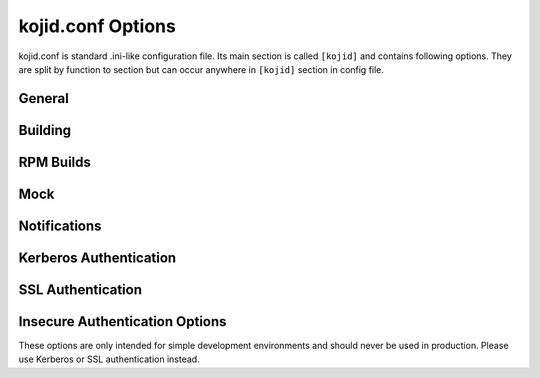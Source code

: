 kojid.conf Options
------------------
kojid.conf is standard .ini-like configuration file. Its main section is
called ``[kojid]`` and contains following options. They are split by function
to section but can occur anywhere in ``[kojid]`` section in config file.

General
^^^^^^^
.. glossary::
   chroot_tmpdir=/chroot_tmpdir
      The temporary directory in buildroot. It is advised to not use ``/tmp``
      as it is bound in mock and its content would change in random moments
      during the build process.

   keepalive=True
      noop - it is still allowed in config file for backward compatibility.

   log_level=None
      Set logging level to one of the standard level names in Python's logging
      module. Valid values are: CRITICAL, ERROR, WARNING, INFO, and DEBUG.
      The default log level is WARNING.

   maxjobs=10
      The maximum number of jobs that kojid will handle at a time. This
      serves as a backup to the capacity check and prevents a tremendous
      number of low weight jobs from piling up.

   buildroot_basic_cleanup_delay=120
      Time after which successfully finished task's buildroot is deleted (2
      minutes in seconds). Some logs and directories are left in place until
      buildroot_final_cleanup_delay

   buildroot_final_cleanup_delay=86400
      Time after which buildroot (pre-cleand after
      ``buildroot_basic_cleanup_delay``) is deleted completely. (1 day in
      seconds)

   max_retries=120
      Set the maximum number of times that an individual hub call can be
      retried.

   minspace=8192
      The minimum amount of free space (in MBs) required for each build root.
      If this amount of space is not available, no new jobs will be taken.

   no_ssl_verify=False
      Turn off SSL verification for https calls. It is strongly advised to
      not turn off this verification.

   offline_retry=True
      The hub returns a special error code when it is placed in offline
      mode or when the database is unavailable. This setting controls
      whether calls should be retried in these cases.

   offline_retry_interval=120
      Controls the wait time for retrying hub calls when the hub reports
      as offline. Such calls are only retried if the offline_retry setting
      is set to True. The value is in seconds.

   pkgurl=None
      Obsoleted, use ``topurl`` instead.

   plugin=''
   plugins=''
      Space-separated list of builder plugins which should be enabled. By
      default no plugins are used. For list of available plugins check
      :doc:`this page <plugins>`. Both spellings plugin/plugins are allowed
      in config, but don't mix them as order is not binding.

   pluginpath=/usr/lib/koji-builder-plugins
      Colon-separated list of directories to check for builder plugins.
      They are not used by default, use ``plugins`` to enable them.

   retry_interval=60
      If there is an unsuccessful call to hub, this is how many seconds to
      wait before trying new call.

   server=http://hub.example.com/kojihub
      The URL for the koji xmlrpc server.

   sleeptime=15
      The number of seconds to sleep between checking for new tasks.

   topurl=http://hub.example.com/kojifiles
      The URL where the main Koji volume can be accessed. The builder uses
      this url for most file access.

   topdir=/mnt/koji
      The location where the main Koji volume is mounted. This mount is
      mainly used during createrepo tasks, and should be read-only.

   use_fast_upload=True
      Enables faster uploading (bypassing XMLRPC overhead). Changing it makes
      sense only in weird combination of very old hub and newer builders.

   workdir=/tmp/koji
      The directory root for temporary storage on builder.

Building
^^^^^^^^
.. glossary::
   allowed_scms=scm.example.com:/cvs/example git.example.org:/example svn.example.org:/users/\*:no
      Controls which source control systems the builder will accept. It is a
      space-separated list of entries in one of the following forms:

      .. code::

          hostname:path[:use_common[:source_cmd]]
          !hostname:path


      Incorrectly-formatted tuples will be ignored.

      If ``use_common`` is not present, kojid will attempt to checkout a ``common/``
      directory from the repository.  If ``use_common`` is set to ``no``, ``off``, ``false``, or ``0``,
      it will not attempt to checkout a ``common/`` directory.

      ``source_cmd`` is a shell command (args separated with commas instead of spaces)
      to run before building the srpm. It is generally used to retrieve source
      files from a remote location.  If no ``source_cmd`` is specified, ``make sources``
      is run by default.

      The second form (``!hostname:path``) is used to explicitly block a host:path
      pattern. In particular, it provides the option to block specific subtrees of
      a host, but allow from it otherwise. This explicit block syntax was added in
      version 1.13.0.


   build_arch_can_fail=False
      If set to ``True``, failing subtask will not automatically cancel other siblings.

   createrepo_skip_stat=True
      If set to ``True``, append ``--skip-stat`` to all createrepo commands.

   createrepo_update=True
      Recycle old repodata (if they exist) in createrepo.

   copy_old_repodata=False
      ``newRepo`` task can copy old repodata if they exist and there is no
      apparent change in the content. It should be generally safe to turn on
      and it would lower number of ``createrepo`` tasks in normal environment.
      Note, that some cases (especially tags with external repos) will render
      this as no-op as we can't be sure that content hasn't changed meanwhile.

   failed_buildroot_lifetime=14400
      Failed tasks leave buildroot content on disk for debugging purposes.
      They are removed after 4 hours by default. This value is specified
      in seconds.

   literal_task_arches=''
      Space-separated list of globs (``fnmatch``) for architectures which
      will not be converted to canonical archs when choosing builder.

   log_timestamps=False
      If set to ``True`` additional logs with timestamps will get created and
      uploaded to hub. It could be useful for debugging purposes, but creates
      twice as many log files.

   maven_repo_ignore='\*.md5 \*.sha1 maven-metadata\*.xml _maven.repositories resolver-status.properties \*.lastUpdated'
      Space-separated globs of repo files which should be ignored when
      gathering maven result artifacts.

   oz_install_timeout=7200
      Install timeout in seconds for image build. Default value is 0, which
      means using the number in ``/etc/oz/oz.cfg``. Supported since oz-0.16.0.

   use_createrepo_c=False
      Use ``createrepo_c`` rather than ``createrepo`` command. There is
      generally no reason to not use createrepo_c in modern depolyments. It
      is disabled by default only to be backward-compatible. This default
      would change in future.

   task_avail_delay=300
      [Added in 1.17.0]

      This delay works around a deficiency in task scheduling. The default
      delay is 300 seconds. It is unlikely that admins will need to adjust
      this setting.

      Despite the name, this does not introduce any new delay compared to the
      old behavior. The setting controls how long a host will wait before
      taking a task in a given channel-arch “bin” when that host has an
      available capacity lower than the median for that bin. Previously, such
      hosts could wait forever.

   timeout=None
      This value is used for waiting on all xmlrpc calls to hub. By default
      there is no timeout set.

   xz_options=-z6T0
      Image builds with ``raw-xz`` type will use this setting when compressing
      the image. Default value is compromise between speed and resource usage.
      Only one option (not space-separated) is allowed here for now.

RPM Builds
^^^^^^^^^^
.. glossary::
   distribution=Koji
      The distribution to use in rpm headers. Value is propagated via macros
      to rpmbuild.

   packager=Koji
      The packager to use in rpm headers. Value is propagated via macros to
      rpmbuild.

   support_rpm_source_layout=True
      Originally, when building an SRPM from source control, Koji expected
      the contents to be flattened (e.g. the spec and sources files directly
      in the checkout directory). When this option is enabled (the default),
      Koji will also accept these contents in separate ``SPECS`` and
      ``SOURCES`` directories.

   vendor=Koji
      The vendor to use in rpm headers. Value is propagated via macros to
      rpmbuild.

Mock
^^^^
.. glossary::
   mockdir=/var/lib/mock
      The directory root for mock.

   mockhost=koji-linux-gnu
      The _host string to use in mock.

   mockuser=kojibuilder
      The user to run as when performing builds. Note, that user must exist on
      the build host and must have permission to use mock.

   rpmbuild_timeout=86400
      Timeout for build duration (24 hours). Propagated to mock, not
      controlled by koji directly.

   yum_proxy=None
      Address of proxy server which will be passed via mock to yum.

Notifications
^^^^^^^^^^^^^
.. glossary::
   admin_emails=''
      Space-separated list of addresses for sending logs.

   from_addr=Koji Build System <buildsys@example.com>
      The From address used when sending email notifications.

   smtphost=example.com
      The mail host to use for sending email notifications.

Kerberos Authentication
^^^^^^^^^^^^^^^^^^^^^^^
.. glossary::
   ccache=/var/tmp/kojid.ccache
      Credentials cache used for krbV login.

   host_principal_format=compile/\%s\@EXAMPLE.COM
      The format of the principal used by the build hosts.
      The %s will be replaced by the FQDN of the host.

   keytab=/etc/kojid/kojid.keytab
      Location of the keytab.


SSL Authentication
^^^^^^^^^^^^^^^^^^
.. glossary::
   ca=''
      noop, obsoleted, will be removed soon.

   cert=/etc/kojid/client.crt
      Client certificate.

   serverca=/etc/kojid/serverca.crt
      This specifies the CA (or CA bundle) that the builder should use to
      verify the ssl connection to the hub. If the default value of
      ``/etc/kojid/serverca.crt`` exists, then that file is used.
      Otherwise the default system bundle is used.


Insecure Authentication Options
^^^^^^^^^^^^^^^^^^^^^^^^^^^^^^^

These options are only intended for simple development environments
and should never be used in production.
Please use Kerberos or SSL authentication instead.

.. glossary::
   user=None
       Username for authentication

   password=None
       Clear-text password (I've told you.)
